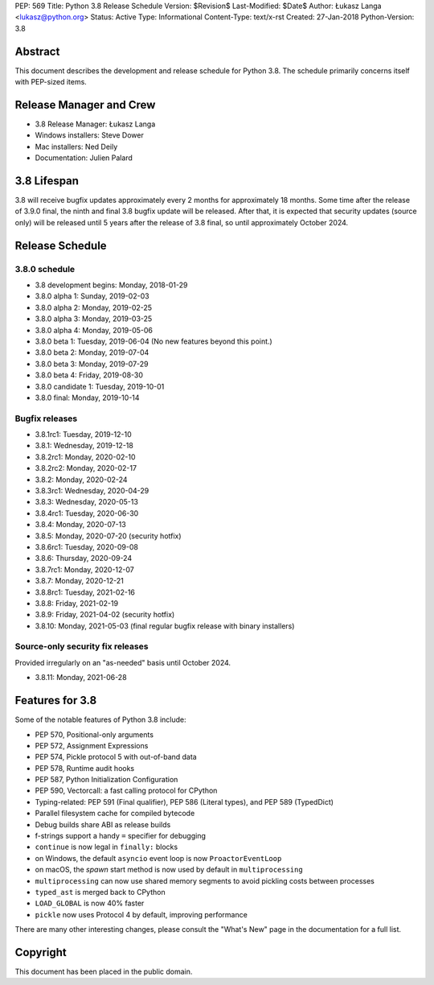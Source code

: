 PEP: 569
Title: Python 3.8 Release Schedule
Version: $Revision$
Last-Modified: $Date$
Author: Łukasz Langa <lukasz@python.org>
Status: Active
Type: Informational
Content-Type: text/x-rst
Created: 27-Jan-2018
Python-Version: 3.8


Abstract
========

This document describes the development and release schedule for
Python 3.8.  The schedule primarily concerns itself with PEP-sized
items.

.. Small features may be added up to the first beta
   release.  Bugs may be fixed until the final release,
   which is planned for end of October 2019.


Release Manager and Crew
========================

- 3.8 Release Manager: Łukasz Langa
- Windows installers: Steve Dower
- Mac installers: Ned Deily
- Documentation: Julien Palard


3.8 Lifespan
============

3.8 will receive bugfix updates approximately every 2 months for
approximately 18 months.  Some time after the release of 3.9.0 final,
the ninth and final 3.8 bugfix update will be released.  After that,
it is expected that security updates (source only) will be released
until 5 years after the release of 3.8 final, so until approximately
October 2024.


Release Schedule
================

3.8.0 schedule
--------------

- 3.8 development begins: Monday, 2018-01-29
- 3.8.0 alpha 1: Sunday, 2019-02-03
- 3.8.0 alpha 2: Monday, 2019-02-25
- 3.8.0 alpha 3: Monday, 2019-03-25
- 3.8.0 alpha 4: Monday, 2019-05-06
- 3.8.0 beta 1: Tuesday, 2019-06-04
  (No new features beyond this point.)

- 3.8.0 beta 2: Monday, 2019-07-04
- 3.8.0 beta 3: Monday, 2019-07-29
- 3.8.0 beta 4: Friday, 2019-08-30
- 3.8.0 candidate 1: Tuesday, 2019-10-01
- 3.8.0 final: Monday, 2019-10-14

Bugfix releases
---------------

- 3.8.1rc1: Tuesday, 2019-12-10
- 3.8.1: Wednesday, 2019-12-18
- 3.8.2rc1: Monday, 2020-02-10
- 3.8.2rc2: Monday, 2020-02-17
- 3.8.2: Monday, 2020-02-24
- 3.8.3rc1: Wednesday, 2020-04-29
- 3.8.3: Wednesday, 2020-05-13
- 3.8.4rc1: Tuesday, 2020-06-30
- 3.8.4: Monday, 2020-07-13
- 3.8.5: Monday, 2020-07-20 (security hotfix)
- 3.8.6rc1: Tuesday, 2020-09-08
- 3.8.6: Thursday, 2020-09-24
- 3.8.7rc1: Monday, 2020-12-07
- 3.8.7: Monday, 2020-12-21
- 3.8.8rc1: Tuesday, 2021-02-16
- 3.8.8: Friday, 2021-02-19
- 3.8.9: Friday, 2021-04-02 (security hotfix)
- 3.8.10: Monday, 2021-05-03 (final regular bugfix release with binary
  installers)

Source-only security fix releases
---------------------------------

Provided irregularly on an "as-needed" basis until October 2024.

- 3.8.11: Monday, 2021-06-28


Features for 3.8
================

Some of the notable features of Python 3.8 include:

* PEP 570, Positional-only arguments
* PEP 572, Assignment Expressions
* PEP 574, Pickle protocol 5 with out-of-band data
* PEP 578, Runtime audit hooks
* PEP 587, Python Initialization Configuration
* PEP 590, Vectorcall: a fast calling protocol for CPython
* Typing-related: PEP 591 (Final qualifier), PEP 586 (Literal types),
  and PEP 589 (TypedDict)
* Parallel filesystem cache for compiled bytecode
* Debug builds share ABI as release builds
* f-strings support a handy ``=`` specifier for debugging
* ``continue`` is now legal in ``finally:`` blocks
* on Windows, the default ``asyncio`` event loop is now
  ``ProactorEventLoop``
* on macOS, the *spawn* start method is now used by default in
  ``multiprocessing``
* ``multiprocessing`` can now use shared memory segments to avoid
  pickling costs between processes
* ``typed_ast`` is merged back to CPython
* ``LOAD_GLOBAL`` is now 40% faster
* ``pickle`` now uses Protocol 4 by default, improving performance

There are many other interesting changes, please consult the
"What's New" page in the documentation for a full list.


Copyright
=========

This document has been placed in the public domain.


..
  Local Variables:
  mode: indented-text
  indent-tabs-mode: nil
  sentence-end-double-space: t
  fill-column: 72
  coding: utf-8
  End:
